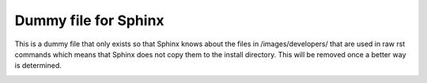 =====================
Dummy file for Sphinx
=====================

This is a dummy file that only exists so that Sphinx knows about the files in /images/developers/ that are
used in raw rst commands which means that Sphinx does not copy them to the install directory.
This will be removed once a better way is determined.


.. image:: /images/developers/git-push-mr.png

.. image:: /images/developers/mr-select-branch.png
.. image:: /images/developers/mr-select-target.png

.. image:: /images/developers/mr-select-labels.png

.. image:: /images/developers/label-subscribe.png

.. image:: /images/developers/pipeline-from-MR.png

.. image:: /images/developers/see-mr-pipelines.png

.. image:: /images/developers/pipeline-pause-button.png


.. image:: /images/developers/continued-pipeline.png


.. image:: /images/developers/show-failure.png


.. image:: /images/developers/find-exact-bad-job.png



.. image:: /images/developers/failed-examples.png


.. image:: /images/developers/unfreed-memory.png

.. image:: /images/developers/mr-overview.png

.. image:: /images/developers/changes-or-commits.png


.. image:: /images/developers/start-comment-on-code.png


.. image:: /images/developers/write-review-text.png

.. image:: /images/developers/provide-suggestion.png

.. image:: /images/developers/mr-thread.png

.. image:: /images/developers/mr-thread-details.png

.. image:: /images/developers/button-for-approvers.png

.. image:: /images/developers/approvers.png

.. image:: /images/developers/mr-assign.png

.. image:: /images/developers/badsource.png

.. image:: /images/developers/another-failure.png

.. image:: /images/developers/error-compiling-source.png


.. image:: /images/developers/pipeline-configure.png


.. image:: /images/developers/pipeline-configure-browse.png


.. image:: /images/developers/retry-job.png

.. image:: /images/developers/retry-pipeline.png



